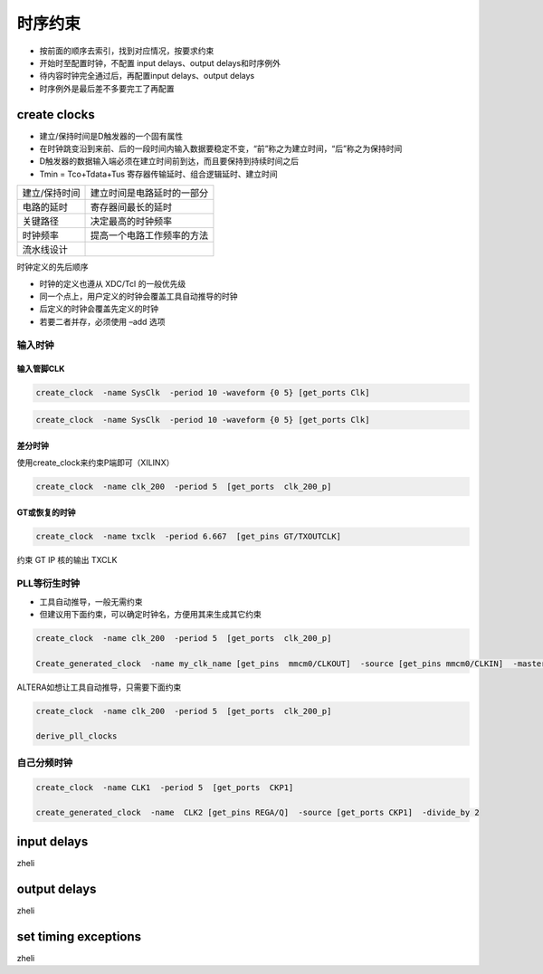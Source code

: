 .. TimingConstraints.rst --- 
.. 
.. Description: 
.. Author: Hongyi Wu(吴鸿毅)
.. Email: wuhongyi@qq.com 
.. Created: 六 5月 23 22:56:56 2020 (+0800)
.. Last-Updated: 六 5月 23 23:12:46 2020 (+0800)
..           By: Hongyi Wu(吴鸿毅)
..     Update #: 2
.. URL: http://wuhongyi.cn 

##################################################
时序约束
##################################################

- 按前面的顺序去索引，找到对应情况，按要求约束
- 开始时至配置时钟，不配置 input delays、output delays和时序例外
- 待内容时钟完全通过后，再配置input delays、output delays
- 时序例外是最后差不多要完工了再配置



============================================================
create clocks
============================================================

- 建立/保持时间是D触发器的一个固有属性
- 在时钟跳变沿到来前、后的一段时间内输入数据要稳定不变，“前”称之为建立时间，“后”称之为保持时间
- D触发器的数据输入端必须在建立时间前到达，而且要保持到持续时间之后
- Tmin = Tco+Tdata+Tus 寄存器传输延时、组合逻辑延时、建立时间

.. list-table::

   * - 建立/保持时间
     - 建立时间是电路延时的一部分
   * - 电路的延时
     - 寄存器间最长的延时
   * - 关键路径
     - 决定最高的时钟频率
   * - 时钟频率
     - 提高一个电路工作频率的方法
   * - 流水线设计
     -

时钟定义的先后顺序

- 时钟的定义也遵从 XDC/Tcl 的一般优先级
- 同一个点上，用户定义的时钟会覆盖工具自动推导的时钟
- 后定义的时钟会覆盖先定义的时钟
- 若要二者并存，必须使用 –add 选项


----------------------------------------------------------------------
输入时钟
----------------------------------------------------------------------

:::::::::::::::::::::::::::::::::::::::::::::::::::::::::::::::::::::::::::
输入管脚CLK
:::::::::::::::::::::::::::::::::::::::::::::::::::::::::::::::::::::::::::

.. code:: tcl
	  
  create_clock  -name SysClk  -period 10 -waveform {0 5} [get_ports Clk] 



  
.. code:: tcl
  
  create_clock  -name SysClk  -period 10 -waveform {0 5} [get_ports Clk]

:::::::::::::::::::::::::::::::::::::::::::::::::::::::::::::::::::::::::::
差分时钟
:::::::::::::::::::::::::::::::::::::::::::::::::::::::::::::::::::::::::::

使用create_clock来约束P端即可（XILINX）

.. code:: tcl

  create_clock  -name clk_200  -period 5  [get_ports  clk_200_p] 


:::::::::::::::::::::::::::::::::::::::::::::::::::::::::::::::::::::::::::
GT或恢复的时钟
:::::::::::::::::::::::::::::::::::::::::::::::::::::::::::::::::::::::::::

.. code:: tcl
	  
  create_clock  -name txclk  -period 6.667  [get_pins GT/TXOUTCLK] 

约束 GT IP 核的输出 TXCLK  

----------------------------------------------------------------------
PLL等衍生时钟
----------------------------------------------------------------------

- 工具自动推导，一般无需约束
- 但建议用下面约束，可以确定时钟名，方便用其来生成其它约束

.. code:: tcl
  
  create_clock  -name clk_200  -period 5  [get_ports  clk_200_p] 

  Create_generated_clock  -name my_clk_name [get_pins  mmcm0/CLKOUT]  -source [get_pins mmcm0/CLKIN]  -master_clock  clk_200


ALTERA如想让工具自动推导，只需要下面约束

.. code:: tcl

  create_clock  -name clk_200  -period 5  [get_ports  clk_200_p]

  derive_pll_clocks



----------------------------------------------------------------------
自己分频时钟
----------------------------------------------------------------------

.. code:: tcl
	  
  create_clock  -name CLK1  -period 5  [get_ports  CKP1]

  create_generated_clock  -name  CLK2 [get_pins REGA/Q]  -source [get_ports CKP1]  -divide_by 2 






  
     
============================================================
input delays
============================================================

zheli

============================================================
output delays
============================================================

zheli

============================================================
set timing exceptions
============================================================

zheli

.. 
.. TimingConstraints.rst ends here
